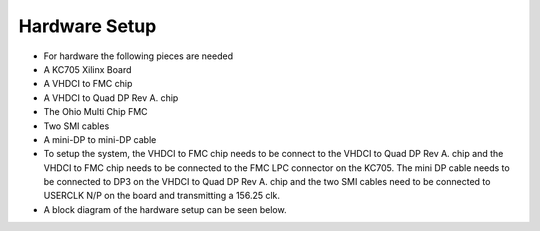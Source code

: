 Hardware Setup
=====================================

- For hardware the following pieces are needed
- A KC705 Xilinx Board
- A VHDCI to FMC chip
- A VHDCI to Quad DP Rev A. chip
- The Ohio Multi Chip FMC
- Two SMI cables
- A mini-DP to mini-DP cable
- To setup the system, the VHDCI to FMC chip needs to be connect to the VHDCI to Quad DP Rev A. chip and the VHDCI to FMC chip needs to be connected to the FMC LPC connector on the KC705. The mini DP cable needs to be connected to DP3 on the VHDCI to Quad DP Rev A. chip and the two SMI cables need to be connected to USERCLK N/P on the board and transmitting a 156.25 clk. 
- A block diagram of the hardware setup can be seen below.

.. image:: hardware_setup.png 
